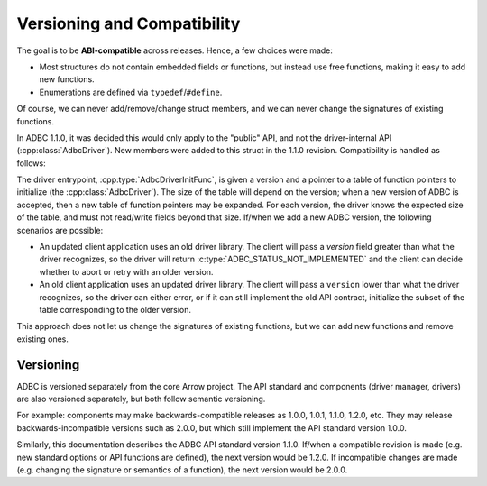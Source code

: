 .. Licensed to the Apache Software Foundation (ASF) under one
.. or more contributor license agreements.  See the NOTICE file
.. distributed with this work for additional information
.. regarding copyright ownership.  The ASF licenses this file
.. to you under the Apache License, Version 2.0 (the
.. "License"); you may not use this file except in compliance
.. with the License.  You may obtain a copy of the License at
..
..   http://www.apache.org/licenses/LICENSE-2.0
..
.. Unless required by applicable law or agreed to in writing,
.. software distributed under the License is distributed on an
.. "AS IS" BASIS, WITHOUT WARRANTIES OR CONDITIONS OF ANY
.. KIND, either express or implied.  See the License for the
.. specific language governing permissions and limitations
.. under the License.

============================
Versioning and Compatibility
============================

The goal is to be **ABI-compatible** across releases.  Hence, a few
choices were made:

- Most structures do not contain embedded fields or functions, but
  instead use free functions, making it easy to add new functions.
- Enumerations are defined via ``typedef``/``#define``.

Of course, we can never add/remove/change struct members, and we can
never change the signatures of existing functions.

In ADBC 1.1.0, it was decided this would only apply to the "public"
API, and not the driver-internal API (:cpp:class:`AdbcDriver`).  New
members were added to this struct in the 1.1.0 revision.
Compatibility is handled as follows:

The driver entrypoint, :cpp:type:`AdbcDriverInitFunc`, is given a
version and a pointer to a table of function pointers to initialize
(the :cpp:class:`AdbcDriver`).  The size of the table will depend on
the version; when a new version of ADBC is accepted, then a new table
of function pointers may be expanded.  For each version, the driver
knows the expected size of the table, and must not read/write fields
beyond that size.  If/when we add a new ADBC version, the following
scenarios are possible:

- An updated client application uses an old driver library.  The
  client will pass a `version` field greater than what the driver
  recognizes, so the driver will return
  :c:type:`ADBC_STATUS_NOT_IMPLEMENTED` and the client can decide
  whether to abort or retry with an older version.
- An old client application uses an updated driver library.  The
  client will pass a ``version`` lower than what the driver
  recognizes, so the driver can either error, or if it can still
  implement the old API contract, initialize the subset of the table
  corresponding to the older version.

This approach does not let us change the signatures of existing
functions, but we can add new functions and remove existing ones.

Versioning
==========

ADBC is versioned separately from the core Arrow project.  The API
standard and components (driver manager, drivers) are also versioned
separately, but both follow semantic versioning.

For example: components may make backwards-compatible releases as
1.0.0, 1.0.1, 1.1.0, 1.2.0, etc.  They may release
backwards-incompatible versions such as 2.0.0, but which still
implement the API standard version 1.0.0.

Similarly, this documentation describes the ADBC API standard version
1.1.0.  If/when a compatible revision is made (e.g. new standard
options or API functions are defined), the next version would be
1.2.0.  If incompatible changes are made (e.g. changing the signature
or semantics of a function), the next version would be 2.0.0.
